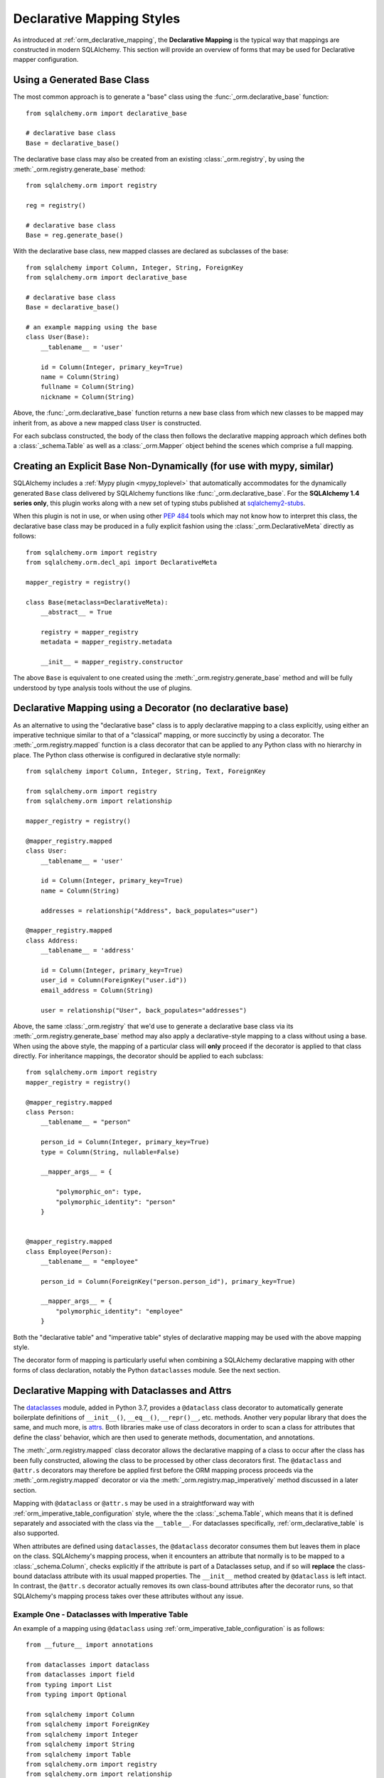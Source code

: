 .. _orm_declarative_styles_toplevel:

==========================
Declarative Mapping Styles
==========================

As introduced at :ref:`orm_declarative_mapping`, the **Declarative Mapping** is
the typical way that mappings are constructed in modern SQLAlchemy.   This
section will provide an overview of forms that may be used for Declarative
mapper configuration.


.. _orm_declarative_generated_base_class:

Using a Generated Base Class
----------------------------

The most common approach is to generate a "base" class using the
:func:`_orm.declarative_base` function::

    from sqlalchemy.orm import declarative_base

    # declarative base class
    Base = declarative_base()


The declarative base class may also be created from an existing
:class:`_orm.registry`, by using the :meth:`_orm.registry.generate_base`
method::

    from sqlalchemy.orm import registry

    reg = registry()

    # declarative base class
    Base = reg.generate_base()

With the declarative base class, new mapped classes are declared as subclasses
of the base::

    from sqlalchemy import Column, Integer, String, ForeignKey
    from sqlalchemy.orm import declarative_base

    # declarative base class
    Base = declarative_base()

    # an example mapping using the base
    class User(Base):
        __tablename__ = 'user'

        id = Column(Integer, primary_key=True)
        name = Column(String)
        fullname = Column(String)
        nickname = Column(String)

Above, the :func:`_orm.declarative_base` function returns a new base class from
which new classes to be mapped may inherit from, as above a new mapped
class ``User`` is constructed.

For each subclass constructed, the body of the class then follows the
declarative mapping approach which defines both a :class:`_schema.Table`
as well as a :class:`_orm.Mapper` object behind the scenes which comprise
a full mapping.

.. seealso::

    :ref:`orm_declarative_table_config_toplevel`

    :ref:`orm_declarative_mapper_config_toplevel`


.. _orm_explicit_declarative_base:

Creating an Explicit Base Non-Dynamically (for use with mypy, similar)
----------------------------------------------------------------------

SQLAlchemy includes a :ref:`Mypy plugin <mypy_toplevel>` that automatically
accommodates for the dynamically generated ``Base`` class delivered by
SQLAlchemy functions like :func:`_orm.declarative_base`. For the **SQLAlchemy
1.4 series only**, this plugin works along with a new set of typing stubs
published at `sqlalchemy2-stubs <https://pypi.org/project/sqlalchemy2-stubs>`_.

When this plugin is not in use, or when using other :pep:`484` tools which
may not know how to interpret this class, the declarative base class may
be produced in a fully explicit fashion using the
:class:`_orm.DeclarativeMeta` directly as follows::

    from sqlalchemy.orm import registry
    from sqlalchemy.orm.decl_api import DeclarativeMeta

    mapper_registry = registry()

    class Base(metaclass=DeclarativeMeta):
        __abstract__ = True

        registry = mapper_registry
        metadata = mapper_registry.metadata

        __init__ = mapper_registry.constructor

The above ``Base`` is equivalent to one created using the
:meth:`_orm.registry.generate_base` method and will be fully understood by
type analysis tools without the use of plugins.

.. seealso::

    :ref:`mypy_toplevel` - background on the Mypy plugin which applies the
    above structure automatically when running Mypy.


.. _orm_declarative_decorator:

Declarative Mapping using a Decorator (no declarative base)
------------------------------------------------------------

As an alternative to using the "declarative base" class is to apply
declarative mapping to a class explicitly, using either an imperative technique
similar to that of a "classical" mapping, or more succinctly by using
a decorator.  The :meth:`_orm.registry.mapped` function is a class decorator
that can be applied to any Python class with no hierarchy in place.  The
Python class otherwise is configured in declarative style normally::

    from sqlalchemy import Column, Integer, String, Text, ForeignKey

    from sqlalchemy.orm import registry
    from sqlalchemy.orm import relationship

    mapper_registry = registry()

    @mapper_registry.mapped
    class User:
        __tablename__ = 'user'

        id = Column(Integer, primary_key=True)
        name = Column(String)

        addresses = relationship("Address", back_populates="user")

    @mapper_registry.mapped
    class Address:
        __tablename__ = 'address'

        id = Column(Integer, primary_key=True)
        user_id = Column(ForeignKey("user.id"))
        email_address = Column(String)

        user = relationship("User", back_populates="addresses")

Above, the same :class:`_orm.registry` that we'd use to generate a declarative
base class via its :meth:`_orm.registry.generate_base` method may also apply
a declarative-style mapping to a class without using a base.   When using
the above style, the mapping of a particular class will **only** proceed
if the decorator is applied to that class directly.   For inheritance
mappings, the decorator should be applied to each subclass::

    from sqlalchemy.orm import registry
    mapper_registry = registry()

    @mapper_registry.mapped
    class Person:
        __tablename__ = "person"

        person_id = Column(Integer, primary_key=True)
        type = Column(String, nullable=False)

        __mapper_args__ = {

            "polymorphic_on": type,
            "polymorphic_identity": "person"
        }


    @mapper_registry.mapped
    class Employee(Person):
        __tablename__ = "employee"

        person_id = Column(ForeignKey("person.person_id"), primary_key=True)

        __mapper_args__ = {
            "polymorphic_identity": "employee"
        }

Both the "declarative table" and "imperative table" styles of declarative
mapping may be used with the above mapping style.

The decorator form of mapping is particularly useful when combining a
SQLAlchemy declarative mapping with other forms of class declaration, notably
the Python ``dataclasses`` module.  See the next section.

.. _orm_declarative_dataclasses:

Declarative Mapping with Dataclasses and Attrs
----------------------------------------------

The dataclasses_ module, added in Python 3.7, provides a ``@dataclass`` class
decorator to automatically generate boilerplate definitions of ``__init__()``,
``__eq__()``, ``__repr()__``, etc. methods. Another very popular library that does
the same, and much more, is attrs_.  Both libraries make use of class
decorators in order to scan a class for attributes that define the class'
behavior, which are then used to generate methods, documentation, and annotations.

The :meth:`_orm.registry.mapped` class decorator allows the declarative mapping
of a class to occur after the class has been fully constructed, allowing the
class to be processed by other class decorators first.  The ``@dataclass``
and ``@attr.s`` decorators may therefore be applied first before the
ORM mapping process proceeds via the :meth:`_orm.registry.mapped` decorator
or via the :meth:`_orm.registry.map_imperatively` method discussed in a
later section.

Mapping with ``@dataclass`` or ``@attr.s`` may be used in a straightforward
way with :ref:`orm_imperative_table_configuration` style, where the
the :class:`_schema.Table`, which means that it is defined separately and
associated with the class via the ``__table__``.   For dataclasses specifically,
:ref:`orm_declarative_table` is also supported.

.. versionadded:: 1.4.0b2 Added support for full declarative mapping when using
   dataclasses.

When attributes are defined using ``dataclasses``, the ``@dataclass``
decorator consumes them but leaves them in place on the class.
SQLAlchemy's mapping process, when it encounters an attribute that normally
is to be mapped to a :class:`_schema.Column`, checks explicitly if the
attribute is part of a Dataclasses setup, and if so will **replace**
the class-bound dataclass attribute with its usual mapped
properties.  The ``__init__`` method created by ``@dataclass`` is left
intact.   In contrast, the ``@attr.s`` decorator actually removes its
own class-bound attributes after the decorator runs, so that SQLAlchemy's
mapping process takes over these attributes without any issue.

.. versionadded:: 1.4 Added support for direct mapping of Python dataclasses,
   where the :class:`_orm.Mapper` will now detect attributes that are specific
   to the ``@dataclasses`` module and replace them at mapping time, rather
   than skipping them as is the default behavior for any class attribute
   that's not part of the mapping.

.. _orm_declarative_dataclasses_imperative_table:

Example One - Dataclasses with Imperative Table
^^^^^^^^^^^^^^^^^^^^^^^^^^^^^^^^^^^^^^^^^^^^^^^^

An example of a mapping using ``@dataclass`` using
:ref:`orm_imperative_table_configuration` is as follows::

    from __future__ import annotations

    from dataclasses import dataclass
    from dataclasses import field
    from typing import List
    from typing import Optional

    from sqlalchemy import Column
    from sqlalchemy import ForeignKey
    from sqlalchemy import Integer
    from sqlalchemy import String
    from sqlalchemy import Table
    from sqlalchemy.orm import registry
    from sqlalchemy.orm import relationship

    mapper_registry = registry()


    @mapper_registry.mapped
    @dataclass
    class User:
        __table__ = Table(
            "user",
            mapper_registry.metadata,
            Column("id", Integer, primary_key=True),
            Column("name", String(50)),
            Column("fullname", String(50)),
            Column("nickname", String(12)),
        )
        id: int = field(init=False)
        name: Optional[str] = None
        fullname: Optional[str] = None
        nickname: Optional[str] = None
        addresses: List[Address] = field(default_factory=list)

        __mapper_args__ = {   # type: ignore
            "properties" : {
                "addresses": relationship("Address")
            }
        }

    @mapper_registry.mapped
    @dataclass
    class Address:
        __table__ = Table(
            "address",
            mapper_registry.metadata,
            Column("id", Integer, primary_key=True),
            Column("user_id", Integer, ForeignKey("user.id")),
            Column("email_address", String(50)),
        )
        id: int = field(init=False)
        user_id: int = field(init=False)
        email_address: Optional[str] = None

In the above example, the ``User.id``, ``Address.id``, and ``Address.user_id``
attributes are defined as ``field(init=False)``. This means that parameters for
these won't be added to ``__init__()`` methods, but
:class:`.Session` will still be able to set them after getting their values
during flush from autoincrement or other default value generator.   To
allow them to be specified in the constructor explicitly, they would instead
be given a default value of ``None``.

For a :func:`_orm.relationship` to be declared separately, it needs to be
specified directly within the :paramref:`_orm.Mapper.properties` dictionary
which itself is specified within the ``__mapper_args__`` dictionary, so that it
is passed to the constructor for :class:`_orm.Mapper`. An alternative to this
approach is in the next example.

.. _orm_declarative_dataclasses_declarative_table:

Example Two - Dataclasses with Declarative Table
^^^^^^^^^^^^^^^^^^^^^^^^^^^^^^^^^^^^^^^^^^^^^^^^

The fully declarative approach requires that :class:`_schema.Column` objects
are declared as class attributes, which when using dataclasses would conflict
with the dataclass-level attributes.  An approach to combine these together
is to make use of the ``metadata`` attribute on the ``dataclass.field``
object, where SQLAlchemy-specific mapping information may be supplied.
Declarative supports extraction of these parameters when the class
specifies the attribute ``__sa_dataclass_metadata_key__``.  This also
provides a more succinct method of indicating the :func:`_orm.relationship`
association::


    from __future__ import annotations

    from dataclasses import dataclass
    from dataclasses import field
    from typing import List

    from sqlalchemy import Column
    from sqlalchemy import ForeignKey
    from sqlalchemy import Integer
    from sqlalchemy import String
    from sqlalchemy.orm import registry
    from sqlalchemy.orm import relationship

    mapper_registry = registry()


    @mapper_registry.mapped
    @dataclass
    class User:
        __tablename__ = "user"

        __sa_dataclass_metadata_key__ = "sa"
        id: int = field(
            init=False, metadata={"sa": Column(Integer, primary_key=True)}
        )
        name: str = field(default=None, metadata={"sa": Column(String(50))})
        fullname: str = field(default=None, metadata={"sa": Column(String(50))})
        nickname: str = field(default=None, metadata={"sa": Column(String(12))})
        addresses: List[Address] = field(
            default_factory=list, metadata={"sa": relationship("Address")}
        )


    @mapper_registry.mapped
    @dataclass
    class Address:
        __tablename__ = "address"
        __sa_dataclass_metadata_key__ = "sa"
        id: int = field(
            init=False, metadata={"sa": Column(Integer, primary_key=True)}
        )
        user_id: int = field(
            init=False, metadata={"sa": Column(ForeignKey("user.id"))}
        )
        email_address: str = field(
            default=None, metadata={"sa": Column(String(50))}
        )

.. _orm_declarative_dataclasses_mixin:

Using Declarative Mixins with Dataclasses
~~~~~~~~~~~~~~~~~~~~~~~~~~~~~~~~~~~~~~~~~~~~

In the section :ref:`orm_mixins_toplevel`, Declarative Mixin classes
are introduced.  One requirement of declarative mixins is that certain
constructs that can't be easily duplicated must be given as callables,
using the :class:`_orm.declared_attr` decorator, such as in the
example at :ref:`orm_declarative_mixins_relationships`::

    class RefTargetMixin:
        @declared_attr
        def target_id(cls):
            return Column('target_id', ForeignKey('target.id'))

        @declared_attr
        def target(cls):
            return relationship("Target")

This form is supported within the Dataclasses ``field()`` object by using
a lambda to indicate the SQLAlchemy construct inside the ``field()``.
Using :func:`_orm.declared_attr` to surround the lambda is optional.
If we wanted to produce our ``User`` class above where the ORM fields
came from a mixin that is itself a dataclass, the form would be::

    @dataclass
    class UserMixin:
        __tablename__ = "user"

        __sa_dataclass_metadata_key__ = "sa"

        id: int = field(
            init=False, metadata={"sa": Column(Integer, primary_key=True)}
        )

        addresses: List[Address] = field(
            default_factory=list, metadata={"sa": lambda: relationship("Address")}
        )

    @dataclass
    class AddressMixin:
        __tablename__ = "address"
        __sa_dataclass_metadata_key__ = "sa"
        id: int = field(
            init=False, metadata={"sa": Column(Integer, primary_key=True)}
        )
        user_id: int = field(
            init=False, metadata={"sa": lambda: Column(ForeignKey("user.id"))}
        )
        email_address: str = field(
            default=None, metadata={"sa": Column(String(50))}
        )

    @mapper_registry.mapped
    class User(UserMixin):
        pass

    @mapper_registry.mapped
    class Address(AddressMixin):
      pass

.. versionadded:: 1.4.2  Added support for "declared attr" style mixin attributes,
   namely :func:`_orm.relationship` constructs as well as :class:`_schema.Column`
   objects with foreign key declarations, to be used within "Dataclasses
   with Declarative Table" style mappings.

.. _orm_declarative_attrs_imperative_table:

Example Three - attrs with Imperative Table
^^^^^^^^^^^^^^^^^^^^^^^^^^^^^^^^^^^^^^^^^^^^^^^^

A mapping using ``@attr.s``, in conjunction with imperative table::

    import attr

    # other imports

    from sqlalchemy.orm import registry

    mapper_registry = registry()


    @mapper_registry.mapped
    @attr.s
    class User:
        __table__ = Table(
            "user",
            mapper_registry.metadata,
            Column("id", Integer, primary_key=True),
            Column("name", String(50)),
            Column("fullname", String(50)),
            Column("nickname", String(12)),
        )
        id = attr.ib()
        name = attr.ib()
        fullname = attr.ib()
        nickname = attr.ib()
        addresses = attr.ib()

    # other classes...

``@dataclass`` and attrs_ mappings may also be used with classical mappings, i.e.
with the :meth:`_orm.registry.map_imperatively` function.  See the section
:ref:`orm_imperative_dataclasses` for a similar example.

.. note:: The ``attrs`` ``slots=True`` option, which enables ``__slots__`` on
   a mapped class, cannot be used with SQLAlchemy mappings without fully
   implementing alternative
   :ref:`attribute instrumentation <examples_instrumentation>`, as mapped
   classes normally rely upon direct access to ``__dict__`` for state storage.
   Behavior is undefined when this option is present.

.. _dataclasses: https://docs.python.org/3/library/dataclasses.html
.. _attrs: https://pypi.org/project/attrs/
